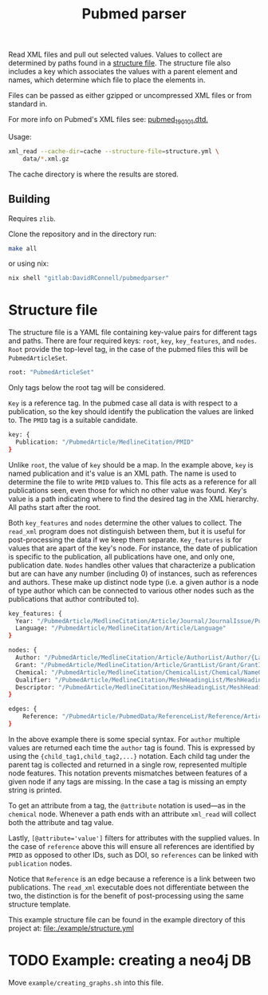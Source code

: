 #+TITLE: Pubmed parser
#+PROPERTY: header-args:sh :eval no
#+PROPERTY: header-args:bash :eval no :session *readme* :results none

Read XML files and pull out selected values.
Values to collect are determined by paths found in a [[#structure-file][structure file]].
The structure file also includes a key which associates the values with a parent element and names, which determine which file to place the elements in.

Files can be passed as either gzipped or uncompressed XML files or from standard in.

For more info on Pubmed's XML files see: [[https://dtd.nlm.nih.gov/ncbi/pubmed/doc/out/190101/index.html][pubmed_190101.dtd.]]

Usage:
#+begin_src sh :eval no
  xml_read --cache-dir=cache --structure-file=structure.yml \
      data/*.xml.gz
#+end_src

The cache directory is where the results are stored.

** Building
Requires ~zlib~.

Clone the repository and in the directory run:
#+begin_src sh :eval no
  make all
#+end_src

or using nix:
#+begin_src sh :eval no
  nix shell "gitlab:DavidRConnell/pubmedparser"
#+end_src

* Structure file
:PROPERTIES:
:CUSTOM_ID: structure-file
:header_args: eval no
:END:

The structure file is a YAML file containing key-value pairs for different tags and paths.
There are four required keys: ~root~, ~key~, ~key_features~, and ~nodes~.
~Root~ provide the top-level tag, in the case of the pubmed files this will be ~PubmedArticleSet~.

#+begin_src sh :tangle ./example/structure.yml
  root: "PubmedArticleSet"
#+end_src

Only tags below the root tag will be considered.

~Key~ is a reference tag.
In the pubmed case all data is with respect to a publication, so the key should identify the publication the values are linked to.
The ~PMID~ tag is a suitable candidate.

#+begin_src sh :tangle ./example/structure.yml
  key: {
    Publication: "/PubmedArticle/MedlineCitation/PMID"
  }
#+end_src

Unlike ~root~, the value of ~key~ should be a map.
In the example above, ~key~ is named publication and it's value is an XML path.
The name is used to determine the file to write ~PMID~ values to.
This file acts as a reference for all publications seen, even those for which no other value was found.
Key's value is a path indicating where to find the desired tag in the XML hierarchy.
All paths start after the root.

Both ~key_features~ and ~nodes~ determine the other values to collect.
The ~read_xml~ program does not distinguish between them, but it is useful for post-processing the data if we keep them separate.
~Key_features~ is for values that are apart of the key's node.
For instance, the date of publication is specific to the publication, all publications have one, and only one, publication date.
~Nodes~ handles other values that characterize a publication but are can have any number (including 0) of instances, such as references and authors.
These make up distinct node type (i.e. a given author is a node of type author which can be connected to various other nodes such as the publications that author contributed to).

#+begin_src sh :tangle ./example/structure.yml
    key_features: {
      Year: "/PubmedArticle/MedlineCitation/Article/Journal/JournalIssue/PubDate/Year",
      Language: "/PubmedArticle/MedlineCitation/Article/Language"
    }

    nodes: {
      Author: "/PubmedArticle/MedlineCitation/Article/AuthorList/Author/{LastName,ForeName}",
      Grant: "/PubmedArticle/MedlineCitation/Article/GrantList/Grant/GrantID",
      Chemical: "/PubmedArticle/MedlineCitation/ChemicalList/Chemical/NameOfSubstance/@UI",
      Qualifier: "/PubmedArticle/MedlineCitation/MeshHeadingList/MeshHeading/QualifierName/@UI",
      Descriptor: "/PubmedArticle/MedlineCitation/MeshHeadingList/MeshHeading/DescriptorName/@UI",
    }

    edges: {
        Reference: "/PubmedArticle/PubmedData/ReferenceList/Reference/ArticleIdList/ArticleId/[@IdType='pubmed']"
    }
#+end_src

In the above example there is some special syntax.
For ~author~ multiple values are returned each time the ~author~ tag is found.
This is expressed by using the ~{child_tag1,child_tag2,...}~ notation.
Each child tag under the parent tag is collected and returned in a single row, represented multiple node features.
This notation prevents mismatches between features of a given node if any tags are missing.
In the case a tag is missing an empty string is printed.

To get an attribute from a tag, the ~@attribute~ notation is used---as in the ~chemical~ node.
Whenever a path ends with an attribute ~xml_read~ will collect both the attribute and tag value.

Lastly, ~[@attribute='value']~ filters for attributes with the supplied values.
In the case of ~reference~ above this will ensure all references are identified by ~PMID~ as opposed to other IDs, such as DOI, so ~references~ can be linked with ~publication~ nodes.

Notice that ~Reference~ is an edge because a reference is a link between two publications. The ~read_xml~ executable does not differentiate between the two, the distinction is for the benefit of post-processing using the same structure template.

This example structure file can be found in the example directory of this project at: [[file:./example/structure.yml]]

* TODO Example: creating a neo4j DB
Move ~example/creating_graphs.sh~ into this file.
